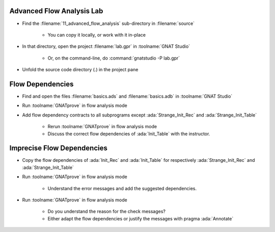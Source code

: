 ----------------------------
Advanced Flow Analysis Lab
----------------------------

- Find the :filename:`11_advanced_flow_analysis` sub-directory in :filename:`source`

   + You can copy it locally, or work with it in-place

- In that directory, open the project :filename:`lab.gpr` in :toolname:`GNAT Studio`

   + Or, on the command-line, do :command:`gnatstudio -P lab.gpr`

- Unfold the source code directory (.) in the project pane

-------------------
Flow Dependencies
-------------------

- Find and open the files :filename:`basics.ads` and :filename:`basics.adb` in :toolname:`GNAT Studio`

- Run :toolname:`GNATprove` in flow analysis mode

- Add flow dependency contracts to all subprograms except
  :ada:`Strange_Init_Rec` and :ada:`Strange_Init_Table`

   + Rerun :toolname:`GNATprove` in flow analysis mode
   + Discuss the correct flow dependencies of :ada:`Init_Table` with the instructor.

-----------------------------
Imprecise Flow Dependencies
-----------------------------

- Copy the flow dependencies of :ada:`Init_Rec` and :ada:`Init_Table` for
  respectively :ada:`Strange_Init_Rec` and :ada:`Strange_Init_Table`

- Run :toolname:`GNATprove` in flow analysis mode

   + Understand the error messages and add the suggested dependencies.

- Run :toolname:`GNATprove` in flow analysis mode

   + Do you understand the reason for the check messages?
   + Either adapt the flow dependencies or justify the messages with pragma :ada:`Annotate`
